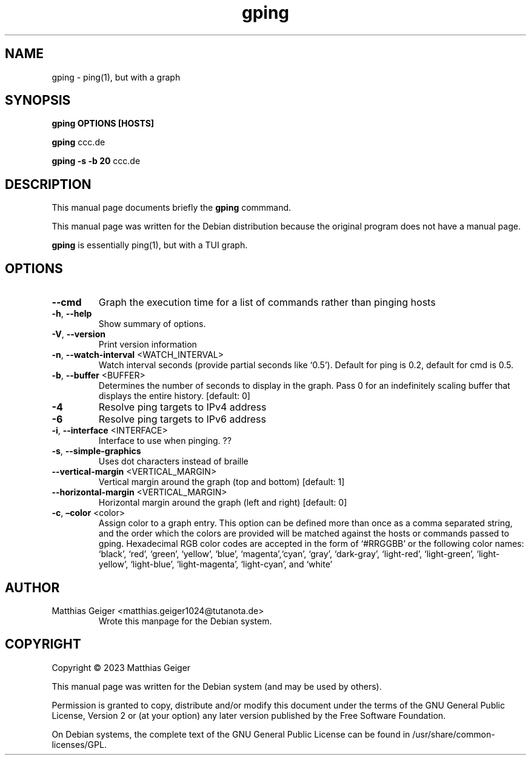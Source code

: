 .\" Automatically generated by Pandoc 2.17.1.1
.\"
.\" Define V font for inline verbatim, using C font in formats
.\" that render this, and otherwise B font.
.ie "\f[CB]x\f[]"x" \{\
. ftr V B
. ftr VI BI
. ftr VB B
. ftr VBI BI
.\}
.el \{\
. ftr V CR
. ftr VI CI
. ftr VB CB
. ftr VBI CBI
.\}
.TH "gping" "utils" "\[lq]January 11 2023\[rq]" "" "User Commands"
.hy
.SH NAME
.PP
gping - ping(1), but with a graph
.SH SYNOPSIS
.PP
\f[B]gping\f[R] \f[B]OPTIONS\f[R] \f[B][HOSTS]\f[R]
.PP
\f[B]gping\f[R] ccc.de
.PP
\f[B]gping\f[R] \f[B]-s\f[R] \f[B]-b 20\f[R] ccc.de
.SH DESCRIPTION
.PP
This manual page documents briefly the \f[B]gping\f[R] commmand.
.PP
This manual page was written for the Debian distribution because the
original program does not have a manual page.
.PP
\f[B]gping\f[R] is essentially ping(1), but with a TUI graph.
.SH OPTIONS
.TP
\f[B]--cmd\f[R]
Graph the execution time for a list of commands rather than pinging
hosts
.TP
\f[B]-h\f[R], \f[B]--help\f[R]
Show summary of options.
.TP
\f[B]-V\f[R], \f[B]--version\f[R]
Print version information
.TP
\f[B]-n\f[R], \f[B]--watch-interval\f[R] <WATCH_INTERVAL>
Watch interval seconds (provide partial seconds like `0.5').
Default for ping is 0.2,
default for cmd is 0.5.
.TP
\f[B]-b\f[R], \f[B]--buffer\f[R] <BUFFER>
Determines the number of seconds to display in the graph. Pass 0 for
an indefinitely scaling buffer that displays the entire history.
[default: 0]
.TP
\f[B]-4\f[R]
Resolve ping targets to IPv4 address
.TP
\f[B]-6\f[R]
Resolve ping targets to IPv6 address
.TP
\f[B]-i\f[R], \f[B]--interface\f[R] <INTERFACE>
Interface to use when pinging.
??
.TP
\f[B]-s\f[R], \f[B]--simple-graphics\f[R]
Uses dot characters instead of braille
.TP
\f[B]--vertical-margin\f[R] <VERTICAL_MARGIN>
Vertical margin around the graph (top and bottom) [default: 1]
.TP
\f[B]--horizontal-margin\f[R] <VERTICAL_MARGIN>
Horizontal margin around the graph (left and right) [default: 0]
.TP
\f[B]-c\f[R], \f[B]\[en]color\f[R] <color>
Assign color to a graph entry.
This option can be defined more than once as a comma separated string,
and the order which the colors are provided will be matched against the
hosts or commands passed to gping.
Hexadecimal RGB color codes are accepted in the form of `#RRGGBB' or the
following color names: `black', `red', `green', `yellow', `blue',
`magenta',`cyan', `gray', `dark-gray', `light-red', `light-green',
`light-yellow',
`light-blue', `light-magenta', `light-cyan', and `white'
.SH AUTHOR
.TP
Matthias Geiger <matthias.geiger1024@tutanota.de>
Wrote this manpage for the Debian system.
.SH COPYRIGHT
.PP
Copyright \[co] 2023 Matthias Geiger
.PP
This manual page was written for the Debian system (and may be used by
others).
.PP
Permission is granted to copy, distribute and/or modify this document
under the terms of the GNU General Public License, Version 2 or (at your
option) any later version published by the Free Software Foundation.
.PP
On Debian systems, the complete text of the GNU General Public License
can be found in /usr/share/common-licenses/GPL.
